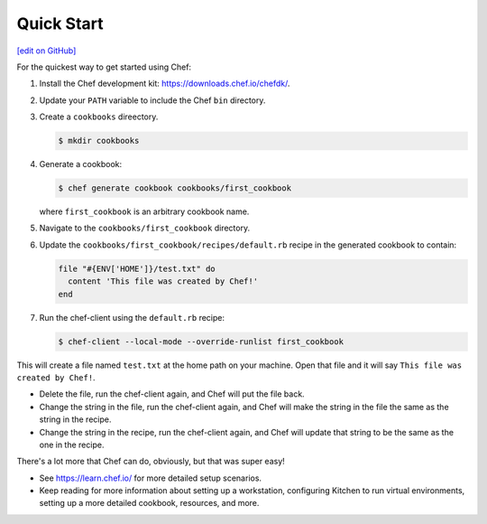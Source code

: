 =====================================================
Quick Start
=====================================================
`[edit on GitHub] <https://github.com/chef/chef-web-docs/blob/master/chef_master/source/quick_start.rst>`__

For the quickest way to get started using Chef:

#. Install the Chef development kit: https://downloads.chef.io/chefdk/.

#. Update your ``PATH`` variable to include the Chef ``bin`` directory.

#. Create a ``cookbooks`` direectory.

   .. code-block:: bash

      $ mkdir cookbooks

#. Generate a cookbook:

   .. code-block:: bash

      $ chef generate cookbook cookbooks/first_cookbook

   where ``first_cookbook`` is an arbitrary cookbook name.

#. Navigate to the ``cookbooks/first_cookbook`` directory.

#. Update the ``cookbooks/first_cookbook/recipes/default.rb`` recipe in the generated cookbook to contain:

   .. code-block:: ruby

      file "#{ENV['HOME']}/test.txt" do
        content 'This file was created by Chef!'
      end

#. Run the chef-client using the ``default.rb`` recipe:

   .. code-block:: bash

      $ chef-client --local-mode --override-runlist first_cookbook

This will create a file named ``test.txt`` at the home path on your machine. Open that file and it will say ``This file was created by Chef!``.

* Delete the file, run the chef-client again, and Chef will put the file back.
* Change the string in the file, run the chef-client again, and Chef will make the string in the file the same as the string in the recipe.
* Change the string in the recipe, run the chef-client again, and Chef will update that string to be the same as the one in the recipe.

There's a lot more that Chef can do, obviously, but that was super easy!

* See https://learn.chef.io/ for more detailed setup scenarios.
* Keep reading  for more information about setting up a workstation, configuring Kitchen to run virtual environments, setting up a more detailed cookbook, resources, and more.
